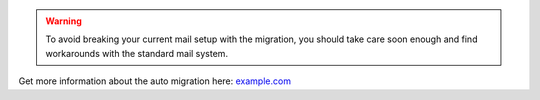 .. warning::
  To avoid breaking your current mail setup with the migration, you should take care soon enough and find workarounds
  with the standard mail system.

Get more information about the auto migration here: `example.com <example.com>`_